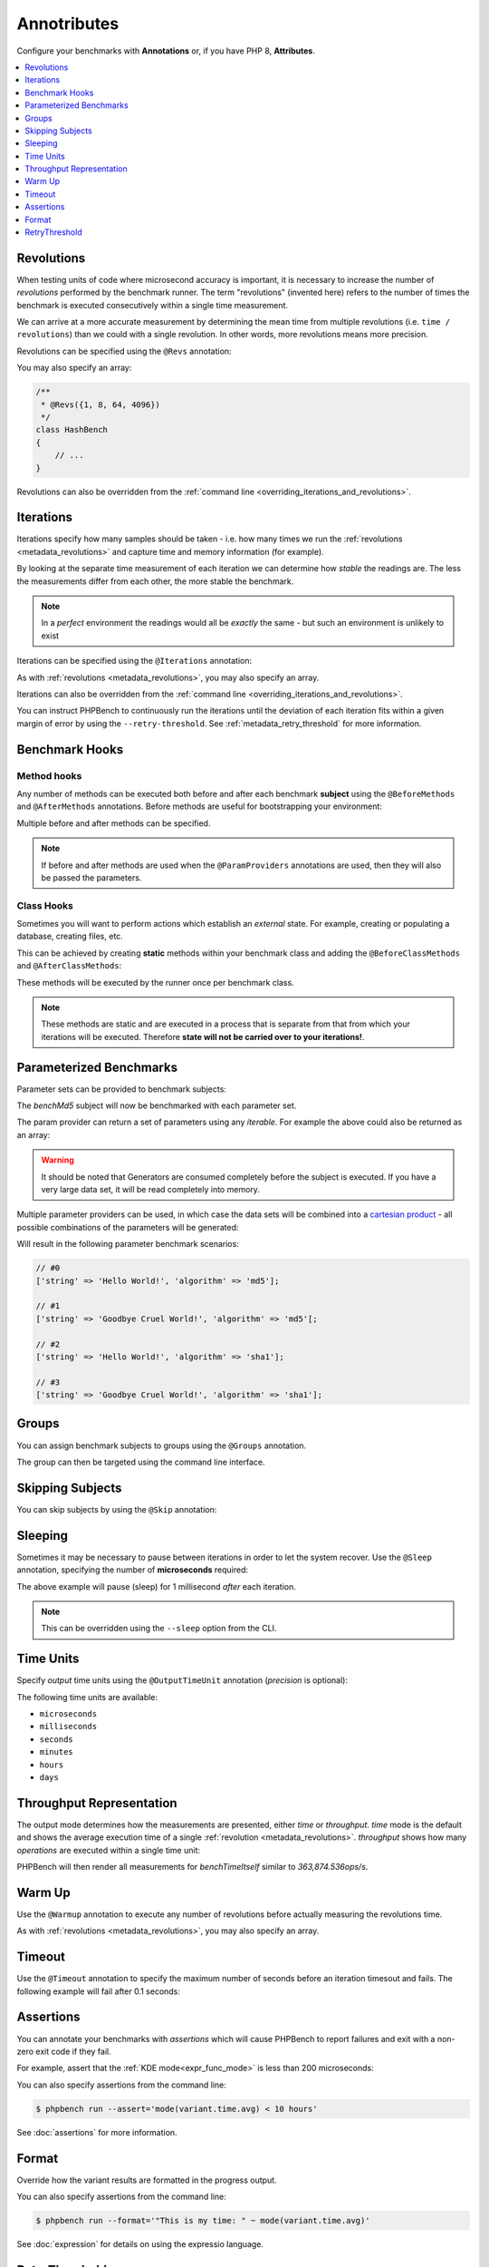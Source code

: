 Annotributes
============

Configure your benchmarks with **Annotations** or, if you have PHP 8, **Attributes**.

.. contents::
    :depth: 1
    :local:

.. _metadata_revolutions:

Revolutions
-----------

When testing units of code where microsecond accuracy is important, it is
necessary to increase the number of *revolutions* performed by the
benchmark runner. The term "revolutions" (invented here) refers to the number
of times the benchmark is executed consecutively within a single time
measurement.

We can arrive at a more accurate measurement by determining the mean time
from multiple revolutions (i.e. ``time / revolutions``) than we could with a
single revolution. In other words, more revolutions means more precision.

Revolutions can be specified using the ``@Revs`` annotation:

.. tabs::

    .. tab:: Annotations

        .. codeimport:: ../examples/Annotations/AnnotatedBench.php
          :language: php
          :sections: all,revs,benchTime

    .. tab:: Attributes

        .. codeimport:: ../examples/Attributes/AttriutedBench.php
          :language: php
          :sections: all,revs,benchTime

You may also specify an array:

.. code-block:: php

    /**
     * @Revs({1, 8, 64, 4096})
     */
    class HashBench
    {
        // ...
    }

Revolutions can also be overridden from the :ref:`command line
<overriding_iterations_and_revolutions>`.

.. _metadata_iterations:

Iterations
----------

Iterations specify how many samples should be taken - i.e. how many times we
run the :ref:`revolutions <metadata_revolutions>` and capture time and memory information (for example). 

By looking at the separate time measurement of each iteration we can determine
how *stable* the readings are. The less the measurements differ from each
other, the more stable the benchmark.

.. note::

    In a *perfect* environment the readings would all be *exactly* the same -
    but such an environment is unlikely to exist 

Iterations can be specified using the ``@Iterations`` annotation:

.. tabs::

    .. tab:: Annotations

        .. codeimport:: ../examples/Annotations/AnnotatedBench.php
          :language: php
          :sections: all,iterations,benchTime

    .. tab:: Attributes

        .. codeimport:: ../examples/Attributes/AttriutedBench.php
          :language: php
          :sections: all,iterations,benchTime

As with :ref:`revolutions <metadata_revolutions>`, you may also specify an array.

Iterations can also be overridden from the :ref:`command line
<overriding_iterations_and_revolutions>`.

You can instruct PHPBench to continuously run the iterations until the
deviation of each iteration fits within a given margin of error by using the
``--retry-threshold``. See :ref:`metadata_retry_threshold` for more information.

Benchmark Hooks
---------------

Method hooks
~~~~~~~~~~~~

Any number of methods can be executed both before and after each benchmark
**subject** using the ``@BeforeMethods`` and
``@AfterMethods`` annotations. Before methods are useful for bootstrapping
your environment:

.. tabs::

    .. tab:: Annotations

        .. codeimport:: ../examples/Annotations/AnnotatedBench.php
          :language: php
          :sections: all,beforeMethods,afterMethods,benchTime

    .. tab:: Attributes

        .. codeimport:: ../examples/Attributes/AttriutedBench.php
          :language: php
          :sections: all,beforeMethods,afterMethods,benchTime

Multiple before and after methods can be specified.

.. note::

    If before and after methods are used when the ``@ParamProviders``
    annotations are used, then they will also be passed the parameters.

Class Hooks
~~~~~~~~~~~

Sometimes you will want to perform actions which establish an *external*
state. For example, creating or populating a database, creating files, etc.

This can be achieved by creating **static** methods within your benchmark
class and adding the ``@BeforeClassMethods`` and ``@AfterClassMethods``:

These methods will be executed by the runner once per benchmark class.

.. tabs::

    .. tab:: Annotations

        .. codeimport:: ../examples/Annotations/AnnotatedBench.php
          :language: php
          :sections: all,beforeClassMethods,afterClassMethods,benchTime

    .. tab:: Attributes

        .. codeimport:: ../examples/Attributes/AttriutedBench.php
          :language: php
          :sections: all,beforeClassMethods,afterClassMethods,benchTime

.. note::

    These methods are static and are executed in a process that is separate
    from that from which your iterations will be executed. Therefore **state
    will not be carried over to your iterations!**.

.. _metadata_parameters:

Parameterized Benchmarks
------------------------

Parameter sets can be provided to benchmark subjects:

.. tabs::

    .. tab:: Annotations

        .. codeimport:: ../examples/Annotations/AnnotatedBench.php
          :language: php
          :sections: all,paramProviders

    .. tab:: Attributes

        .. codeimport:: ../examples/Attributes/AttriutedBench.php
          :language: php
          :sections: all,paramProviders

The `benchMd5` subject will now be benchmarked with each parameter set.

The param provider can return a set of parameters using any `iterable`.
For example the above could also be returned as an array:

.. tabs::

    .. tab:: Annotations

        .. codeimport:: ../examples/Annotations/AnnotatedBench.php
          :language: php
          :sections: all,paramIterable

    .. tab:: Attributes

        .. codeimport:: ../examples/Attributes/AttriutedBench.php
          :language: php
          :sections: all,paramIterable

.. warning::

   It should be noted that Generators are consumed completely before the
   subject is executed. If you have a very large data set, it will be read
   completely into memory.

Multiple parameter providers can be used, in which case the data sets will be
combined into a `cartesian product`_ - all possible combinations of the
parameters will be generated:

.. tabs::

    .. tab:: Annotations

        .. codeimport:: ../examples/Annotations/AnnotatedBench.php
          :language: php
          :sections: all,paramMultiple

    .. tab:: Attributes

        .. codeimport:: ../examples/Attributes/AttriutedBench.php
          :language: php
          :sections: all,paramMultiple

Will result in the following parameter benchmark scenarios:

.. code-block:: php

    // #0
    ['string' => 'Hello World!', 'algorithm' => 'md5'];

    // #1
    ['string' => 'Goodbye Cruel World!', 'algorithm' => 'md5'[;

    // #2
    ['string' => 'Hello World!', 'algorithm' => 'sha1'];

    // #3
    ['string' => 'Goodbye Cruel World!', 'algorithm' => 'sha1'];

.. _metadata_groups:

Groups
------

You can assign benchmark subjects to groups using the ``@Groups`` annotation.

.. tabs::

    .. tab:: Annotations

        .. codeimport:: ../examples/Annotations/AnnotatedBench.php
          :language: php
          :sections: all,benchTime,groups

    .. tab:: Attributes

        .. codeimport:: ../examples/Attributes/AttriutedBench.php
          :language: php
          :sections: all,benchTime,groups

The group can then be targeted using the command line interface.

Skipping Subjects
-----------------

You can skip subjects by using the ``@Skip`` annotation:

.. tabs::

    .. tab:: Annotations

        .. codeimport:: ../examples/Annotations/AnnotatedBench.php
          :language: php
          :sections: all,skip

    .. tab:: Attributes

        .. codeimport:: ../examples/Attributes/AttriutedBench.php
          :language: php
          :sections: all,skip

Sleeping
--------

Sometimes it may be necessary to pause between iterations in order to let
the system recover. Use the ``@Sleep`` annotation, specifying the number of
**microseconds** required:

.. tabs::

    .. tab:: Annotations

        .. codeimport:: ../examples/Annotations/AnnotatedBench.php
          :language: php
          :sections: all,benchTime,sleep

    .. tab:: Attributes

        .. codeimport:: ../examples/Attributes/AttriutedBench.php
          :language: php
          :sections: all,benchTime,sleep

The above example will pause (sleep) for 1 millisecond *after* each iteration.

.. note::

    This can be overridden using the ``--sleep`` option from the CLI.

.. _metadata_time_unit:

Time Units
----------

Specify *output* time units using the ``@OutputTimeUnit`` annotation
(`precision` is optional):

.. tabs::

    .. tab:: Annotations

        .. codeimport:: ../examples/Annotations/AnnotatedBench.php
          :language: php
          :sections: all,benchTime,outputTimeUnit

    .. tab:: Attributes

        .. codeimport:: ../examples/Attributes/AttriutedBench.php
          :language: php
          :sections: all,benchTime,outputTimeUnit

The following time units are available:

- ``microseconds``
- ``milliseconds``
- ``seconds``
- ``minutes``
- ``hours``
- ``days``

.. _metadata_throughput:
.. _metadata_mode:

Throughput Representation
-------------------------

The output mode determines how the measurements are presented, either `time`
or `throughput`. `time` mode is the default and shows the average execution
time of a single :ref:`revolution <metadata_revolutions>`. `throughput` shows how many *operations*
are executed within a single time unit:

.. tabs::

    .. tab:: Annotations

        .. codeimport:: ../examples/Annotations/AnnotatedBench.php
          :language: php
          :sections: all,benchTime,outputMode

    .. tab:: Attributes

        .. codeimport:: ../examples/Attributes/AttriutedBench.php
          :language: php
          :sections: all,benchTime,outputMode

PHPBench will then render all measurements for `benchTimeItself` similar to
`363,874.536ops/s`.

.. _metadata_warmup:

Warm Up
-------

Use the ``@Warmup`` annotation to execute any number of revolutions before
actually measuring the revolutions time.

.. tabs::

    .. tab:: Annotations

        .. codeimport:: ../examples/Annotations/AnnotatedBench.php
          :language: php
          :sections: all,benchTime,warmup

    .. tab:: Attributes

        .. codeimport:: ../examples/Attributes/AttriutedBench.php
          :language: php
          :sections: all,benchTime,warmup

As with :ref:`revolutions <metadata_revolutions>`, you may also specify an array.

.. _metadata_timeout:

Timeout
-------

Use the ``@Timeout`` annotation to specify the maximum number of seconds
before an iteration timesout and fails. The following example will fail after
0.1 seconds:

.. tabs::

    .. tab:: Annotations

        .. codeimport:: ../examples/Annotations/AnnotatedBench.php
          :language: php
          :sections: all,benchTime,timeout

    .. tab:: Attributes

        .. codeimport:: ../examples/Attributes/AttriutedBench.php
          :language: php
          :sections: all,benchTime,timeout

.. _metadata_assertions:

Assertions
----------

You can annotate your benchmarks with *assertions* which will cause PHPBench
to report failures and exit with a non-zero exit code if they fail.

For example, assert that the :ref:`KDE mode<expr_func_mode>` is less than 200 microseconds:

.. tabs::

    .. tab:: Annotations

        .. codeimport:: ../examples/Annotations/AnnotatedBench.php
          :language: php
          :sections: all,benchTime,assert

    .. tab:: Attributes

        .. codeimport:: ../examples/Attributes/AttriutedBench.php
          :language: php
          :sections: all,benchTime,assert

You can also specify assertions from the command line:

.. code-block:: bash

    $ phpbench run --assert='mode(variant.time.avg) < 10 hours'

See :doc:`assertions` for more information.

.. _cartesian product: https://en.wikipedia.org/wiki/Cartesian_product

.. _metadata_format:

Format
------

Override how the variant results are formatted in the progress output.

.. tabs::

    .. tab:: Annotations

        .. codeimport:: ../examples/Annotations/AnnotatedBench.php
          :language: php
          :sections: all,benchTime,format

    .. tab:: Attributes

        .. codeimport:: ../examples/Attributes/AttriutedBench.php
          :language: php
          :sections: all,benchTime,format

You can also specify assertions from the command line:

.. code-block:: bash

    $ phpbench run --format='"This is my time: " ~ mode(variant.time.avg)'

See :doc:`expression` for details on using the expressio language.

.. _metadata_retry_threshold:

RetryThreshold
--------------

Set the retry threshold (the deviation beyond which a sample will be
considered invalid and retried).

Use to create more stable sets of iterations.

.. tabs::

    .. tab:: Annotations

        .. codeimport:: ../examples/Annotations/AnnotatedBench.php
          :language: php
          :sections: all,retrythreshold,benchTime

    .. tab:: Attributes

        .. codeimport:: ../examples/Attributes/AttriutedBench.php
          :language: php
          :sections: all,retrythreshold,benchTime

Good values are generally 10 or less, the above threshold is 20 because the
examples are executed in the continuous integration environment and may cause
delays.

.. _cartesian product: https://en.wikipedia.org/wiki/Cartesian_product
